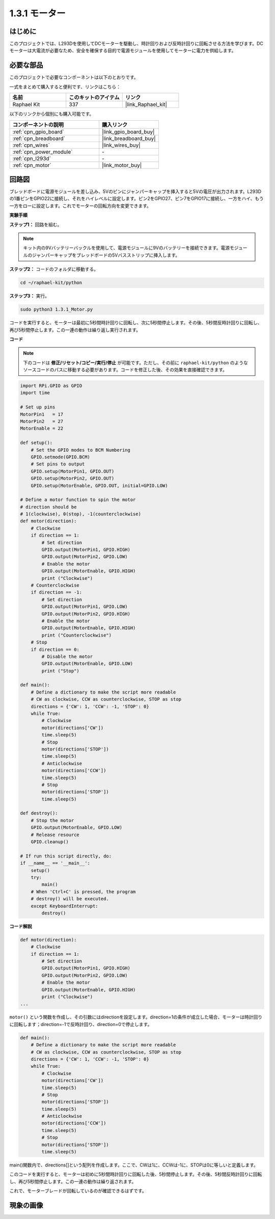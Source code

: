 .. _1.3.1_py:

1.3.1 モーター
=================

はじめに
-----------------

このプロジェクトでは、L293Dを使用してDCモーターを駆動し、時計回りおよび反時計回りに回転させる方法を学びます。DCモーターは大電流が必要なため、安全を確保する目的で電源モジュールを使用してモーターに電力を供給します。

必要な部品
------------------------------

このプロジェクトで必要なコンポーネントは以下のとおりです。

.. image:: ../img/list_1.3.1.png

一式をまとめて購入すると便利です、リンクはこちら：

.. list-table::
    :widths: 20 20 20
    :header-rows: 1

    *   - 名前
        - このキットのアイテム
        - リンク
    *   - Raphael Kit
        - 337
        - |link_Raphael_kit|

以下のリンクから個別にも購入可能です。

.. list-table::
    :widths: 30 20
    :header-rows: 1

    *   - コンポーネントの説明
        - 購入リンク

    *   - :ref:`cpn_gpio_board`
        - |link_gpio_board_buy|
    *   - :ref:`cpn_breadboard`
        - |link_breadboard_buy|
    *   - :ref:`cpn_wires`
        - |link_wires_buy|
    *   - :ref:`cpn_power_module`
        - \-
    *   - :ref:`cpn_l293d`
        - \-
    *   - :ref:`cpn_motor`
        - |link_motor_buy|


回路図
------------------

ブレッドボードに電源モジュールを差し込み、5Vのピンにジャンパーキャップを挿入すると5Vの電圧が出力されます。L293Dの1番ピンをGPIO22に接続し、それをハイレベルに設定します。ピン2をGPIO27、ピン7をGPIO17に接続し、一方をハイ、もう一方をローに設定します。これでモーターの回転方向を変更できます。

.. image:: ../img/image336.png


**実験手順**

**ステップ1：** 回路を組む。

.. image:: ../img/image117.png

.. note::
    キット内の9Vバッテリーバックルを使用して、電源モジュールに9Vのバッテリーを接続できます。電源モジュールのジャンパーキャップをブレッドボードの5Vバスストリップに挿入します。

.. image:: ../img/image118.jpeg

**ステップ2：** コードのフォルダに移動する。

.. raw:: html

   <run></run>

.. code-block::

    cd ~/raphael-kit/python

**ステップ3：** 実行。

.. raw:: html

   <run></run>

.. code-block::

    sudo python3 1.3.1_Motor.py

コードを実行すると、モーターは最初に5秒間時計回りに回転し、次に5秒間停止します。その後、5秒間反時計回りに回転し、再び5秒間停止します。この一連の動作は繰り返し実行されます。

**コード**

.. note::

    下のコードは **修正/リセット/コピー/実行/停止** が可能です。ただし、その前に ``raphael-kit/python`` のようなソースコードのパスに移動する必要があります。コードを修正した後、その効果を直接確認できます。

.. raw:: html

    <run></run>


.. code-block:: python

    import RPi.GPIO as GPIO
    import time

    # Set up pins
    MotorPin1   = 17
    MotorPin2   = 27
    MotorEnable = 22

    def setup():
        # Set the GPIO modes to BCM Numbering
        GPIO.setmode(GPIO.BCM)
        # Set pins to output
        GPIO.setup(MotorPin1, GPIO.OUT)
        GPIO.setup(MotorPin2, GPIO.OUT)
        GPIO.setup(MotorEnable, GPIO.OUT, initial=GPIO.LOW)

    # Define a motor function to spin the motor
    # direction should be
    # 1(clockwise), 0(stop), -1(counterclockwise)
    def motor(direction):
        # Clockwise
        if direction == 1:
            # Set direction
            GPIO.output(MotorPin1, GPIO.HIGH)
            GPIO.output(MotorPin2, GPIO.LOW)
            # Enable the motor
            GPIO.output(MotorEnable, GPIO.HIGH)
            print ("Clockwise")
        # Counterclockwise
        if direction == -1:
            # Set direction
            GPIO.output(MotorPin1, GPIO.LOW)
            GPIO.output(MotorPin2, GPIO.HIGH)
            # Enable the motor
            GPIO.output(MotorEnable, GPIO.HIGH)
            print ("Counterclockwise")
        # Stop
        if direction == 0:
            # Disable the motor
            GPIO.output(MotorEnable, GPIO.LOW)
            print ("Stop")

    def main():
        # Define a dictionary to make the script more readable
        # CW as clockwise, CCW as counterclockwise, STOP as stop
        directions = {'CW': 1, 'CCW': -1, 'STOP': 0}
        while True:
            # Clockwise
            motor(directions['CW'])
            time.sleep(5)
            # Stop
            motor(directions['STOP'])
            time.sleep(5)
            # Anticlockwise
            motor(directions['CCW'])
            time.sleep(5)
            # Stop
            motor(directions['STOP'])
            time.sleep(5)

    def destroy():
        # Stop the motor
        GPIO.output(MotorEnable, GPIO.LOW)
        # Release resource
        GPIO.cleanup()   

    # If run this script directly, do:
    if __name__ == '__main__':
        setup()
        try:
            main()
        # When 'Ctrl+C' is pressed, the program
        # destroy() will be executed.
        except KeyboardInterrupt:
            destroy()

**コード解説**

.. code-block:: python

    def motor(direction):
        # Clockwise
        if direction == 1:
            # Set direction
            GPIO.output(MotorPin1, GPIO.HIGH)
            GPIO.output(MotorPin2, GPIO.LOW)
            # Enable the motor
            GPIO.output(MotorEnable, GPIO.HIGH)
            print ("Clockwise")
    ...

``motor()`` という関数を作成し、その引数にはdirectionを設定します。direction=1の条件が成立した場合、モーターは時計回りに回転します；direction=-1で反時計回り、direction=0で停止します。

.. code-block:: python

    def main():
        # Define a dictionary to make the script more readable
        # CW as clockwise, CCW as counterclockwise, STOP as stop
        directions = {'CW': 1, 'CCW': -1, 'STOP': 0}
        while True:
            # Clockwise
            motor(directions['CW'])
            time.sleep(5)
            # Stop
            motor(directions['STOP'])
            time.sleep(5)
            # Anticlockwise
            motor(directions['CCW'])
            time.sleep(5)
            # Stop
            motor(directions['STOP'])
            time.sleep(5)
        
main()関数内で、directions[]という配列を作成します。ここで、CWは1に、CCWは-1に、STOPは0に等しいと定義します。

このコードを実行すると、モーターは初めに5秒間時計回りに回転した後、5秒間停止します。その後、5秒間反時計回りに回転し、再び5秒間停止します。この一連の動作は繰り返されます。

これで、モーターブレードが回転しているのが確認できるはずです。

現象の画像
------------------

.. image:: ../img/image119.jpeg